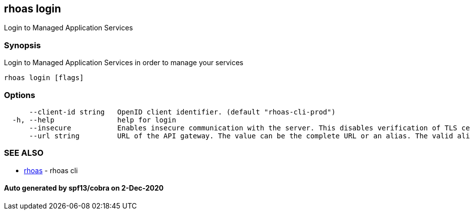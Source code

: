 == rhoas login

Login to Managed Application Services

=== Synopsis

Login to Managed Application Services in order to manage your services

....
rhoas login [flags]
....

=== Options

....
      --client-id string   OpenID client identifier. (default "rhoas-cli-prod")
  -h, --help               help for login
      --insecure           Enables insecure communication with the server. This disables verification of TLS certificates and host names.
      --url string         URL of the API gateway. The value can be the complete URL or an alias. The valid aliases are 'production', 'staging', 'integration', 'development' and their shorthands. (default "https://api.stage.openshift.com")
....

=== SEE ALSO

* link:rhoas.md[rhoas] - rhoas cli

==== Auto generated by spf13/cobra on 2-Dec-2020
